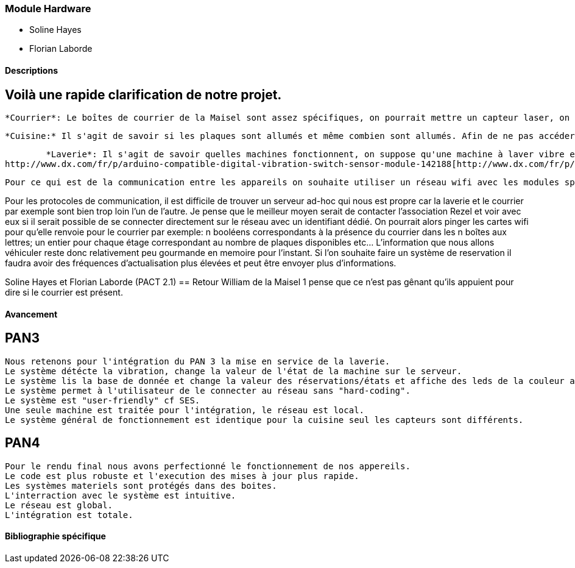 === Module Hardware 
* Soline Hayes
* Florian Laborde

==== Descriptions
== Voilà une rapide clarification de notre projet. 

        *Courrier*: Le boîtes de courrier de la Maisel sont assez spécifiques, on pourrait mettre un capteur laser, on suppose que l'enveloppe et blanche et réfléchie fortement toute onde proche du visible. https://fr.aliexpress.com/item/New-Arrival-VL6180-High-Accuracy-Range-Finder-Optical-Ranging-Sensor-for-Arduino/32770189152.html[https://fr.aliexpress.com/item/New-Arrival-VL6180-High-Accuracy-Range-Finder-Optical-Ranging-Sensor-for-Arduino/32770189152.html] 

        *Cuisine:* Il s'agit de savoir si les plaques sont allumés et même combien sont allumés. Afin de ne pas accéder directement au circuit on utilise un capteur à boucle de courant pour déduire l'activité des plaques; voilà un exemple de capteur programmable sur Arduino: https://www.olimex.com/Products/Components/Sensors/SNS-CURRENT-CT013-100A/[https://www.olimex.com/Products/Components/Sensors/SNS-CURRENT-CT013-100A/]

        *Laverie*: Il s'agit de savoir quelles machines fonctionnent, on suppose qu'une machine à laver vibre en fonctionnement. On se propose de mettre un "capteur de vibration" dont DX propose un exemplaire lui aussi implémentable via Arduino: dx_digital-vibration-switch-sensor +
http://www.dx.com/fr/p/arduino-compatible-digital-vibration-switch-sensor-module-142188[http://www.dx.com/fr/p/arduino-compatible-digital-vibration-switch-sensor-module-142188] 

        Pour ce qui est de la communication entre les appareils on souhaite utiliser un réseau wifi avec les modules sparkfun suivants: https://www.sparkfun.com/products/13804[https://www.sparkfun.com/products/13804] 

Pour les protocoles de communication, il est difficile de trouver un serveur ad-hoc qui nous est propre car la laverie et le courrier par exemple sont bien trop loin l'un de l'autre. Je pense que le meilleur moyen serait de contacter l'association Rezel et voir avec eux si il serait possible de se connecter directement sur le réseau avec un identifiant dédié. On pourrait alors pinger les cartes wifi pour qu'elle renvoie pour le courrier par exemple: n booléens correspondants à la présence du courrier dans les n boîtes aux lettres; un entier pour chaque étage correspondant au nombre de plaques disponibles etc... L'information que nous allons véhiculer reste donc relativement peu gourmande en memoire pour l'instant. Si l'on souhaite faire un système de reservation il faudra avoir des fréquences d'actualisation plus élevées et peut être envoyer plus d'informations.

Soline Hayes et Florian Laborde (PACT 2.1)
== Retour 
    William de la Maisel 1 pense que ce n'est pas gênant qu'ils appuient pour dire si le courrier est présent. 



==== Avancement
== PAN3
 Nous retenons pour l'intégration du PAN 3 la mise en service de la laverie.
 Le système détécte la vibration, change la valeur de l'état de la machine sur le serveur.
 Le système lis la base de donnée et change la valeur des réservations/états et affiche des leds de la couleur adaptée. 
 Le système permet à l'utilisateur de le connecter au réseau sans "hard-coding". 
 Le système est "user-friendly" cf SES. 
 Une seule machine est traitée pour l'intégration, le réseau est local. 
 Le système général de fonctionnement est identique pour la cuisine seul les capteurs sont différents. 
 
== PAN4
    Pour le rendu final nous avons perfectionné le fonctionnement de nos appereils. 
    Le code est plus robuste et l'execution des mises à jour plus rapide. 
    Les systèmes materiels sont protégés dans des boites. 
    L'interraction avec le système est intuitive. 
    Le réseau est global. 
    L'intégration est totale. 

==== Bibliographie spécifique
